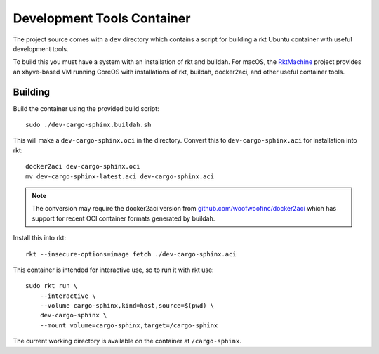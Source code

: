 .. _dev:

Development Tools Container
===========================
The project source comes with a ``dev`` directory which contains a script for
building a rkt Ubuntu container with useful development tools.

To build this you must have a system with an installation of rkt and buildah.
For macOS, the RktMachine_ project provides an xhyve-based VM running CoreOS
with installations of rkt, buildah, docker2aci, and other useful container
tools.

.. _RktMachine: https://github.com/woofwoofinc/rktmachine


Building
--------
Build the container using the provided build script:

::

    sudo ./dev-cargo-sphinx.buildah.sh

This will make a ``dev-cargo-sphinx.oci`` in the directory. Convert this to
``dev-cargo-sphinx.aci`` for installation into rkt:

::

    docker2aci dev-cargo-sphinx.oci
    mv dev-cargo-sphinx-latest.aci dev-cargo-sphinx.aci

.. NOTE::
   The conversion may require the docker2aci version from
   `github.com/woofwoofinc/docker2aci`_ which has support for recent OCI
   container formats generated by buildah.

.. _github.com/woofwoofinc/docker2aci: https://github.com/woofwoofinc/docker2aci

Install this into rkt:

::

    rkt --insecure-options=image fetch ./dev-cargo-sphinx.aci

This container is intended for interactive use, so to run it with rkt use:

::

    sudo rkt run \
        --interactive \
        --volume cargo-sphinx,kind=host,source=$(pwd) \
        dev-cargo-sphinx \
        --mount volume=cargo-sphinx,target=/cargo-sphinx

The current working directory is available on the container at
``/cargo-sphinx``.
